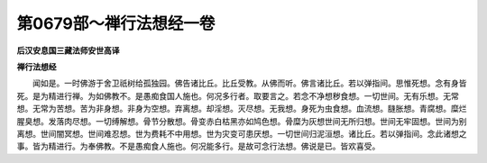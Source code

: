 第0679部～禅行法想经一卷
============================

**后汉安息国三藏法师安世高译**

**禅行法想经**


　　闻如是。一时佛游于舍卫祇树给孤独园。佛告诸比丘。比丘受教。从佛而听。佛言诸比丘。若以弹指间。思惟死想。念有身皆死。是为精进行禅。为如佛教不。是愚痴食国人施也。何况多行者。取要言之。若念不净想秽食想。一切世间。无有乐想。无常想。无常为苦想。苦为非身想。非身为空想。弃离想。却淫想。灭尽想。无我想。身死为虫食想。血流想。膖胀想。青腐想。糜烂腥臭想。发落肉尽想。一切缚解想。骨节分散想。骨变赤白枯黑亦如鸠色想。骨糜为灰想世间无所归想。世间无牢固想。世间为别离想。世间闇冥想。世间难忍想。世为费耗不中用想。世为灾变可患厌想。一切世间归泥洹想。诸比丘。若以弹指间。念此诸想之事。皆为精进行。为奉佛教。不是愚痴食人施也。何况能多行。是故可念行法想。佛说是已。皆欢喜受。
